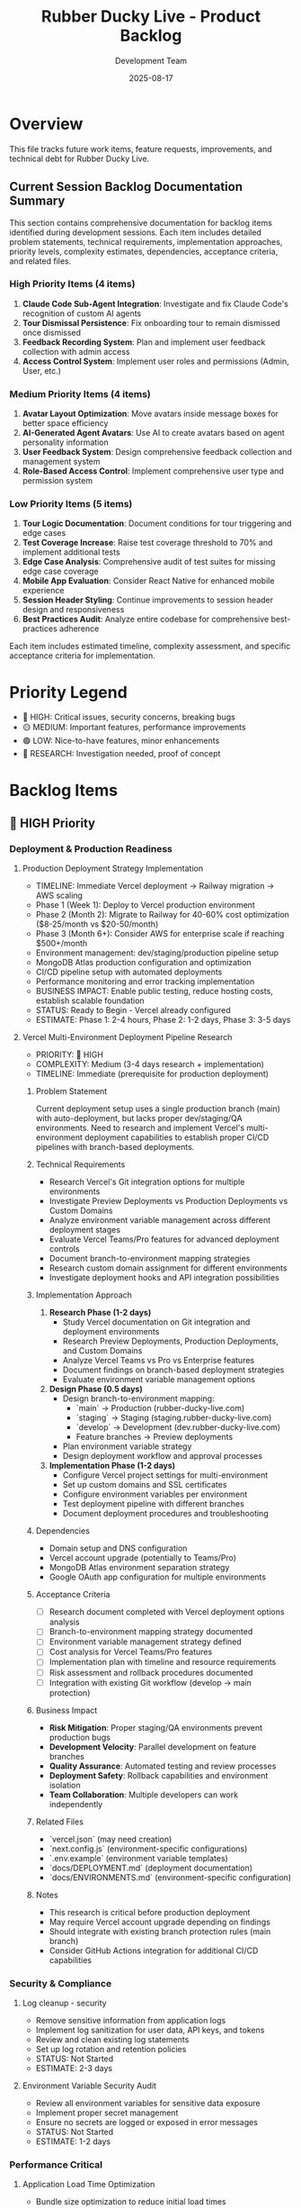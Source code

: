#+TITLE: Rubber Ducky Live - Product Backlog
#+DATE: 2025-08-17
#+AUTHOR: Development Team

* Overview
This file tracks future work items, feature requests, improvements, and technical debt for Rubber Ducky Live.

** Current Session Backlog Documentation Summary
This section contains comprehensive documentation for backlog items identified during development sessions. Each item includes detailed problem statements, technical requirements, implementation approaches, priority levels, complexity estimates, dependencies, acceptance criteria, and related files.

*** High Priority Items (4 items)
1. **Claude Code Sub-Agent Integration**: Investigate and fix Claude Code's recognition of custom AI agents
2. **Tour Dismissal Persistence**: Fix onboarding tour to remain dismissed once dismissed  
3. **Feedback Recording System**: Plan and implement user feedback collection with admin access
4. **Access Control System**: Implement user roles and permissions (Admin, User, etc.)

*** Medium Priority Items (4 items)
5. **Avatar Layout Optimization**: Move avatars inside message boxes for better space efficiency
6. **AI-Generated Agent Avatars**: Use AI to create avatars based on agent personality information
7. **User Feedback System**: Design comprehensive feedback collection and management system
8. **Role-Based Access Control**: Implement comprehensive user type and permission system

*** Low Priority Items (5 items)
9. **Tour Logic Documentation**: Document conditions for tour triggering and edge cases
10. **Test Coverage Increase**: Raise test coverage threshold to 70% and implement additional tests
11. **Edge Case Analysis**: Comprehensive audit of test suites for missing edge case coverage
12. **Mobile App Evaluation**: Consider React Native for enhanced mobile experience
13. **Session Header Styling**: Continue improvements to session header design and responsiveness
14. **Best Practices Audit**: Analyze entire codebase for comprehensive best-practices adherence

Each item includes estimated timeline, complexity assessment, and specific acceptance criteria for implementation.

* Priority Legend
- 🔴 HIGH: Critical issues, security concerns, breaking bugs
- 🟡 MEDIUM: Important features, performance improvements
- 🟢 LOW: Nice-to-have features, minor enhancements
- 🔵 RESEARCH: Investigation needed, proof of concept

* Backlog Items

** 🔴 HIGH Priority

*** Deployment & Production Readiness
**** Production Deployment Strategy Implementation
- TIMELINE: Immediate Vercel deployment → Railway migration → AWS scaling
- Phase 1 (Week 1): Deploy to Vercel production environment 
- Phase 2 (Month 2): Migrate to Railway for 40-60% cost optimization ($8-25/month vs $20-50/month)
- Phase 3 (Month 6+): Consider AWS for enterprise scale if reaching $500+/month
- Environment management: dev/staging/production pipeline setup
- MongoDB Atlas production configuration and optimization
- CI/CD pipeline setup with automated deployments
- Performance monitoring and error tracking implementation
- BUSINESS IMPACT: Enable public testing, reduce hosting costs, establish scalable foundation
- STATUS: Ready to Begin - Vercel already configured
- ESTIMATE: Phase 1: 2-4 hours, Phase 2: 1-2 days, Phase 3: 3-5 days

**** Vercel Multi-Environment Deployment Pipeline Research
- PRIORITY: 🔴 HIGH
- COMPLEXITY: Medium (3-4 days research + implementation)
- TIMELINE: Immediate (prerequisite for production deployment)

***** Problem Statement
Current deployment setup uses a single production branch (main) with auto-deployment, but lacks proper dev/staging/QA environments. Need to research and implement Vercel's multi-environment deployment capabilities to establish proper CI/CD pipelines with branch-based deployments.

***** Technical Requirements
- Research Vercel's Git integration options for multiple environments
- Investigate Preview Deployments vs Production Deployments vs Custom Domains
- Analyze environment variable management across different deployment stages
- Evaluate Vercel Teams/Pro features for advanced deployment controls
- Document branch-to-environment mapping strategies
- Research custom domain assignment for different environments
- Investigate deployment hooks and API integration possibilities

***** Implementation Approach
1. **Research Phase (1-2 days)**
   - Study Vercel documentation on Git integration and deployment environments
   - Research Preview Deployments, Production Deployments, and Custom Domains
   - Analyze Vercel Teams vs Pro vs Enterprise features
   - Document findings on branch-based deployment strategies
   - Evaluate environment variable management options
   
2. **Design Phase (0.5 days)**
   - Design branch-to-environment mapping:
     - `main` → Production (rubber-ducky-live.com)
     - `staging` → Staging (staging.rubber-ducky-live.com)
     - `develop` → Development (dev.rubber-ducky-live.com)
     - Feature branches → Preview deployments
   - Plan environment variable strategy
   - Design deployment workflow and approval processes
   
3. **Implementation Phase (1-2 days)**
   - Configure Vercel project settings for multi-environment
   - Set up custom domains and SSL certificates
   - Configure environment variables per environment
   - Test deployment pipeline with different branches
   - Document deployment procedures and troubleshooting

***** Dependencies
- Domain setup and DNS configuration
- Vercel account upgrade (potentially to Teams/Pro)
- MongoDB Atlas environment separation strategy
- Google OAuth app configuration for multiple environments

***** Acceptance Criteria
- [ ] Research document completed with Vercel deployment options analysis
- [ ] Branch-to-environment mapping strategy documented
- [ ] Environment variable management strategy defined
- [ ] Cost analysis for Vercel Teams/Pro features
- [ ] Implementation plan with timeline and resource requirements
- [ ] Risk assessment and rollback procedures documented
- [ ] Integration with existing Git workflow (develop → main protection)

***** Business Impact
- **Risk Mitigation**: Proper staging/QA environments prevent production bugs
- **Development Velocity**: Parallel development on feature branches
- **Quality Assurance**: Automated testing and review processes
- **Deployment Safety**: Rollback capabilities and environment isolation
- **Team Collaboration**: Multiple developers can work independently

***** Related Files
- `vercel.json` (may need creation)
- `next.config.js` (environment-specific configurations)
- `.env.example` (environment variable templates)
- `docs/DEPLOYMENT.md` (deployment documentation)
- `docs/ENVIRONMENTS.md` (environment-specific configuration)

***** Notes
- This research is critical before production deployment
- May require Vercel account upgrade depending on findings
- Should integrate with existing branch protection rules (main branch)
- Consider GitHub Actions integration for additional CI/CD capabilities

*** Security & Compliance
**** Log cleanup - security
- Remove sensitive information from application logs
- Implement log sanitization for user data, API keys, and tokens
- Review and clean existing log statements
- Set up log rotation and retention policies
- STATUS: Not Started
- ESTIMATE: 2-3 days

**** Environment Variable Security Audit
- Review all environment variables for sensitive data exposure
- Implement proper secret management
- Ensure no secrets are logged or exposed in error messages
- STATUS: Not Started
- ESTIMATE: 1-2 days

*** Performance Critical
**** Application Load Time Optimization
- Bundle size optimization to reduce initial load times
- Implement advanced code splitting for components and routes
- Optimize database connection initialization and pooling
- Component lazy loading and dynamic imports optimization
- Static asset optimization (images, fonts, CSS)
- Initial page compilation optimization (6s+ compile times)
- Reduce time-to-first-byte (TTFB) and initial API response times
- CONTEXT: Current server startup shows 6s+ compilation times, initial API calls taking 4-7s, and slow initial page loads affecting UX
- BUSINESS IMPACT: Load times directly affect user experience, bounce rates, and perceived application quality
- STATUS: Not Started
- ESTIMATE: 3-4 days

**** Database Connection Optimization
- Address MongoDB duplicate schema index warnings
- Optimize connection pooling
- Implement proper connection cleanup
- STATUS: Not Started
- ESTIMATE: 1-2 days

** 🟡 MEDIUM Priority

*** Infrastructure & Authentication
**** Complete Google OAuth App Verification for Public Use
- Submit Rubber Ducky Live app to Google's verification process
- Remove "Access blocked" restriction for non-test users
- Complete Google Cloud Console OAuth consent screen verification
- Provide required documentation and app review materials
- Address Google policy compliance requirements
- Test verification completion and public sign-in functionality
- BENEFITS: Remove 100-user limitation, enable public access, professional production appearance
- CONTEXT: Currently shows "Access blocked: rubberDucky has not completed the Google verification process"
- STATUS: Not Started
- ESTIMATE: 3-5 days

*** Current Session Backlog Items (August 22, 2025)
**** Development Workflow Improvements
- Switch to developing on develop branch instead of main
- Implement proper Git workflow with feature branches
- Keep main branch stable for production deployments
- Create develop branch for ongoing development work
- BENEFITS: Cleaner deployment pipeline, safer development workflow, proper separation of concerns
- CONTEXT: Currently developing directly on main branch, should establish better Git flow practices
- STATUS: Not Started
- ESTIMATE: 30 minutes
- DEPENDENCIES: Current Vercel deployment completion

**** System-Wide Agent Context Management
- Design a core context for all rubber ducky agents that they inherit from system-wide
- Allow system-wide context updates at any point through app by text or voice input
- Implement special section in account settings for global agent context configuration
- Plan for future access controls and user permission scenarios for CRUD views/resources
- Integration with voice recognition for context updates via speech
- Database schema changes: Add globalAgentContext field to User model
- UI implementation: Account settings section with rich text editor for context management
- Voice integration: "Update my global agent context to..." command processing
- BENEFITS: Consistent agent behavior across all sessions, personalized AI interactions
- CONTEXT: Foundation for advanced permission systems and multi-user scenarios
- STATUS: Not Started
- ESTIMATE: 4-5 days
- DEPENDENCIES: User preferences system, voice command processing enhancements

**** Message Export & Management Features
- Add copy button to chat messages for quick content copy to clipboard
- Implement session-wide export functionality (all messages) to PDF, Word, and Text formats
- Support both local download and Google Drive upload for bulk exports
- Make text input in recording bar resizable for better user experience
- Get Google Drive API key for enhanced integration and export functionality
- STATUS: Text export completed, copy button and session export pending
- ESTIMATE: 2-3 days

**** Session-Specific Features
- Add right side menu for session-specific settings and tools
- Implement URL research integration within session context
- Section for URLs to be researched in relation to current discussion
- Session-specific agent pinning (pinned agent not being selected when returning to session)
- STATUS: Not Started
- ESTIMATE: 3-4 days

**** Voice Recognition Advanced Features
- Spoken keyword triggers for automated actions (e.g., "add that date to my schedule" → calendar integration)
- Contextual action recognition and execution
- Smart assistant-like voice command processing
- STATUS: Research Phase - requires investigation into action mapping
- ESTIMATE: 4-6 days

*** User Experience Enhancements
**** Enhanced Session Management
- Bulk session operations (delete multiple, export multiple)
- Session templates and favorites
- Session search and filtering improvements
- STATUS: Not Started
- ESTIMATE: 3-4 days

**** Advanced Star System Features
- Star categories and custom tags
- Star notes and annotations
- Star sharing between users
- Star export/import functionality
- STATUS: Not Started
- ESTIMATE: 2-3 days

**** Voice Input Improvements
- Multi-language speech recognition support
- Voice command shortcuts
- Audio playback of AI responses
- STATUS: Not Started
- ESTIMATE: 3-5 days

*** Agent System Enhancements
**** Custom Agent Creation
- User-defined agents with custom prompts
- Agent marketplace/sharing
- Agent versioning and updates
- STATUS: Not Started
- ESTIMATE: 5-7 days

**** Per-Session Agent Pinning
- Implement primary agent pinning per session instead of globally
- Current behavior: Pinned primary agent affects all sessions
- Desired behavior: Each session maintains its own primary agent selection
- Database schema changes: Add primaryAgentId field to Session model
- UI updates: Session-specific agent selection and pinning indicators
- Migration strategy: Update existing sessions with default agent assignments
- Benefits: Improves user workflow when switching between different conversation contexts
- Technical considerations: Update agent selection hooks, session management, and persistence layer
- CONTEXT: User feedback - "pinned agent is pinned for every session; the pin/auto-selection should be implemented per session"
- BUSINESS IMPACT: Enhances user experience for multi-context conversations and agent specialization
- STATUS: Not Started
- ESTIMATE: 3-4 days
- DEPENDENCIES: Requires database migration, agent management system updates

**** Power Agent Features
- Enhanced agent switching mid-conversation
- Agent collaboration modes
- Agent personality customization
- STATUS: Not Started
- ESTIMATE: 3-4 days

*** UI/UX Improvements
**** Message Management
- Message search within sessions
- Message bookmarking
- Message export to various formats
- STATUS: Not Started
- ESTIMATE: 2-3 days

**** Theme System
- Custom theme creation
- Theme marketplace
- Advanced theme options (fonts, layouts)
- STATUS: Not Started
- ESTIMATE: 3-4 days

**** Mobile Experience
- Progressive Web App (PWA) features
- Mobile-optimized voice input
- Touch gestures for navigation
- STATUS: Not Started
- ESTIMATE: 4-6 days

** 🟢 LOW Priority

*** Integration Features
**** External Service Integrations
- Export to note-taking apps (Notion, Obsidian, etc.)
- Integration with development tools (GitHub, VS Code)
- Calendar integration for scheduled conversations
- STATUS: Not Started
- ESTIMATE: 5-8 days

**** API Development
- Public API for third-party integrations
- Webhook support for external notifications
- API documentation and developer portal
- STATUS: Not Started
- ESTIMATE: 7-10 days

*** Analytics & Insights
**** Usage Analytics
- User engagement metrics
- Conversation analytics
- Agent performance insights
- STATUS: Not Started
- ESTIMATE: 3-5 days

**** AI Insights
- Conversation summaries
- Topic trend analysis
- Learning progress tracking
- STATUS: Not Started
- ESTIMATE: 4-6 days

*** Advanced Features
**** Collaboration
- Shared sessions between users
- Real-time collaborative editing
- Team workspaces
- STATUS: Not Started
- ESTIMATE: 8-12 days

**** Automation
- Scheduled conversations
- Auto-responses and triggers
- Workflow automation
- STATUS: Not Started
- ESTIMATE: 6-8 days

** Current Session Backlog Items - Detailed Documentation

*** 🔴 HIGH Priority - Technical Issues

**** 1. Investigate Why Claude Code Not Using Defined Sub-Agents
***** Problem Statement
- Claude Code AI assistant may not be properly recognizing or utilizing the custom AI agents defined in the application
- Users may be experiencing inconsistent agent behavior or default responses instead of specialized agent responses
- Potential gap between agent definition system and Claude Code integration

***** Technical Requirements
- Verify Claude Code can access agent definitions from `/api/agents` endpoint
- Ensure agent prompts and personalities are being properly transmitted
- Debug agent selection and context switching mechanisms
- Review AgentContext and useAgents integration points

***** Implementation Approach
1. Audit agent API endpoints for Claude Code accessibility
2. Review agent prompt templates and context passing
3. Test agent selection workflow with Claude Code
4. Add logging/debugging for agent context switching
5. Verify agent persistence across conversation flows

***** Priority Level: 🔴 HIGH
***** Estimated Complexity: Medium
***** Timeline: 2-3 days

***** Dependencies
- AgentContext.tsx
- useAgents.ts hook
- /api/agents endpoint
- Agent model and database queries

***** Acceptance Criteria
- [ ] Claude Code properly recognizes all defined agents
- [ ] Agent switching works seamlessly within Claude Code
- [ ] Agent personalities and prompts are accurately applied
- [ ] Agent behavior is consistent across all conversation modes
- [ ] Documentation updated with Claude Code agent integration guide

***** Related Files
- `/app/components/AgentSelector.tsx`
- `/hooks/useAgents.ts`
- `/contexts/AgentContext.tsx`
- `/lib/agents.ts`
- `/app/api/agents/route.ts`

**** 2. Fix Tour - Remain Dismissed Once Dismissed
***** Problem Statement
- Onboarding tour reappears after being dismissed by user
- Poor user experience with persistent tour interruptions
- Tour dismissal state not properly persisted across sessions
- May impact user retention and application usability

***** Technical Requirements
- Implement persistent tour dismissal storage (localStorage/user preferences)
- Ensure tour state survives page refreshes and session changes
- Add user preference management for tour visibility
- Implement proper cleanup of tour-related state

***** Implementation Approach
1. Add `tourDismissed` field to user preferences or localStorage
2. Update OnboardingTour component to check dismissal state
3. Implement dismissal persistence logic
4. Add tour reset functionality for testing/admin purposes
5. Test tour behavior across different user scenarios

***** Priority Level: 🔴 HIGH
***** Estimated Complexity: Simple
***** Timeline: 1-2 days

***** Dependencies
- OnboardingTour.tsx component
- User preferences system
- localStorage or user profile persistence

***** Acceptance Criteria
- [ ] Tour dismissal persists across browser sessions
- [ ] Tour remains dismissed after page refreshes
- [ ] Tour dismissal works for both authenticated and demo users
- [ ] Admin/debug option to reset tour for testing
- [ ] No unexpected tour reappearance scenarios

***** Related Files
- `/app/components/OnboardingTour.tsx`
- User preferences management system
- localStorage utilities

*** 🟡 MEDIUM Priority - Feature Enhancements

**** 3. Plan User Feedback Recording Feature with Admin Access
***** Problem Statement
- Need system to collect and manage user feedback for product improvement
- Lack of admin interface for reviewing feedback and making data-driven decisions
- No structured way to track feature requests, bugs, and user satisfaction
- Missing feedback-to-development pipeline for continuous improvement

***** Technical Requirements
- Design feedback collection UI (modal, form, voice input)
- Implement admin dashboard for feedback review and management
- Create feedback database schema with categorization and priority
- Add authentication/authorization for admin access
- Implement feedback export and analysis tools

***** Implementation Approach
1. Design feedback collection interface (form + voice input)
2. Create feedback database model with metadata (category, priority, status)
3. Implement feedback submission API endpoint
4. Build admin dashboard with filtering, search, and management tools
5. Add admin role management and access control
6. Integrate feedback system with existing auth framework
7. Create feedback analytics and reporting features

***** Priority Level: 🟡 MEDIUM
***** Estimated Complexity: Complex
***** Timeline: 5-7 days

***** Dependencies
- Authentication system (NextAuth.js)
- User role management system
- Database schema updates
- Admin interface framework

***** Acceptance Criteria
- [ ] Users can submit feedback via form and voice input
- [ ] Feedback is categorized and tagged appropriately
- [ ] Admin interface allows feedback review and management
- [ ] Admin can respond to feedback and update status
- [ ] Feedback data can be exported for analysis
- [ ] Role-based access control prevents unauthorized admin access
- [ ] Feedback system integrates with existing user authentication

***** Related Files
- New: `/app/components/FeedbackModal.tsx`
- New: `/app/admin/feedback/page.tsx`
- New: `/app/api/feedback/route.ts`
- New: `/models/Feedback.ts`
- `/lib/middleware/auth.ts` (for admin role checking)

**** 4. Implement Access Control Levels and User Types (Admin, etc)
***** Problem Statement
- Application lacks user role management and access control system
- No differentiation between regular users, moderators, and administrators
- Missing foundation for admin features, user management, and premium functionality
- Security gap for administrative functions and sensitive operations

***** Technical Requirements
- Design user role system (User, Admin, Super Admin)
- Implement role-based access control (RBAC) middleware
- Update authentication system to support user roles
- Create admin interface for user management
- Add role-based UI component rendering

***** Implementation Approach
1. Extend User model with role field and permissions
2. Create role-based middleware for API route protection
3. Implement role checking utilities and hooks
4. Update authentication flow to include role information
5. Create admin dashboard for user management
6. Add role-based component rendering and feature flags
7. Implement role assignment and management tools

***** Priority Level: 🟡 MEDIUM
***** Estimated Complexity: Complex
***** Timeline: 4-6 days

***** Dependencies
- User authentication system
- Database User model updates
- Admin dashboard framework
- Security middleware system

***** Acceptance Criteria
- [ ] User roles are properly defined and enforced
- [ ] API endpoints respect role-based access controls
- [ ] Admin interface allows user role management
- [ ] Role-based UI rendering works correctly
- [ ] Security audit passes for privilege escalation
- [ ] Role changes are logged and auditable
- [ ] Migration strategy for existing users

***** Related Files
- `/models/User.ts` (role field addition)
- `/lib/middleware/auth.ts` (role-based middleware)
- New: `/app/admin/users/page.tsx`
- New: `/hooks/useRole.ts`
- New: `/lib/rbac.ts` (role-based access control utilities)

**** 5. Move Avatars Inside Message Boxes for Better Space Efficiency
***** Problem Statement
- Current avatar placement consumes excessive horizontal space
- Poor mobile user experience with avatar positioning
- Inefficient use of screen real estate in message display
- Avatar placement may interfere with message readability

***** Technical Requirements
- Redesign message layout to integrate avatars within message containers
- Maintain avatar visibility and user recognition
- Ensure responsive design works across all device sizes
- Preserve accessibility and usability of avatar system

***** Implementation Approach
1. Redesign MessageDisplay component layout
2. Integrate avatars into message header or corner positioning
3. Update CSS/Tailwind classes for space optimization
4. Test responsive behavior across device sizes
5. Ensure avatar click functionality is preserved
6. Update chat interface styling for consistency

***** Priority Level: 🟡 MEDIUM
***** Estimated Complexity: Medium
***** Timeline: 2-3 days

***** Dependencies
- MessageDisplay.tsx component
- Chat interface styling system
- Avatar generation and display logic

***** Acceptance Criteria
- [ ] Avatars are positioned within message boundaries
- [ ] Message readability is not compromised
- [ ] Mobile layout shows improved space efficiency
- [ ] Avatar click functionality is preserved
- [ ] Responsive design works across all screen sizes
- [ ] Consistent styling across all message types

***** Related Files
- `/app/components/MessageDisplay.tsx`
- `/app/components/ChatInterface.tsx`
- Avatar-related styling and utilities

**** 6. Use AI to Create Avatar Based on Agent Info
***** Problem Statement
- Current avatar system uses generic or random avatars
- Missed opportunity to visually represent agent personalities
- Lack of visual consistency between agent behavior and appearance
- User experience could be enhanced with AI-generated agent-specific avatars

***** Technical Requirements
- Integrate AI image generation service (DALL-E, Midjourney, or Stable Diffusion)
- Create avatar generation prompts based on agent descriptions
- Implement avatar caching and storage system
- Add fallback system for avatar generation failures
- Ensure generated avatars meet content and quality standards

***** Implementation Approach
1. Research and select AI avatar generation service
2. Create avatar prompt templates based on agent metadata
3. Implement avatar generation API integration
4. Add avatar caching to prevent redundant generation
5. Create fallback system for generation failures
6. Implement avatar management and regeneration tools
7. Add avatar quality validation and content filtering

***** Priority Level: 🟡 MEDIUM
***** Estimated Complexity: Complex
***** Timeline: 4-5 days

***** Dependencies
- AI image generation service integration
- Agent metadata and description system
- Image storage and caching infrastructure
- Avatar display and management system

***** Acceptance Criteria
- [ ] AI generates avatars that match agent personalities
- [ ] Avatar generation is reliable with appropriate fallbacks
- [ ] Generated avatars are cached to prevent duplicate requests
- [ ] Avatar quality meets visual standards
- [ ] Admin can regenerate or override AI-generated avatars
- [ ] Avatar generation cost is within acceptable limits
- [ ] Content filtering prevents inappropriate avatar generation

***** Related Files
- New: `/lib/avatarGeneration.ts`
- New: `/app/api/generate-avatar/route.ts`
- `/app/components/AgentSelector.tsx`
- `/models/Agent.ts` (avatar field addition)

*** 🟢 LOW Priority - Quality Improvements

**** 7. Understand Conditions for Not Triggering App Tour
***** Problem Statement
- Unclear logic for when onboarding tour should or should not appear
- Need documentation of tour triggering conditions and edge cases
- Potential for tour to appear inappropriately for experienced users
- Missing clear requirements for tour display logic

***** Technical Requirements
- Document all tour triggering conditions and scenarios
- Identify edge cases where tour should not appear
- Create comprehensive test cases for tour behavior
- Implement clear tour display logic with proper conditions

***** Implementation Approach
1. Audit current tour triggering logic
2. Document all conditions and edge cases
3. Create comprehensive test scenarios
4. Implement refined tour display logic
5. Add configuration options for tour behavior
6. Create developer documentation for tour system

***** Priority Level: 🟢 LOW
***** Estimated Complexity: Simple
***** Timeline: 1-2 days

***** Dependencies
- OnboardingTour component
- User preference system
- Tour dismissal logic

***** Acceptance Criteria
- [ ] All tour triggering conditions are documented
- [ ] Edge cases are identified and handled appropriately
- [ ] Test coverage exists for all tour scenarios
- [ ] Developer documentation explains tour logic
- [ ] Configuration options allow tour behavior customization

***** Related Files
- `/app/components/OnboardingTour.tsx`
- Tour logic documentation
- Test files for tour behavior

**** 8. Increase Test Coverage Threshold to 70%
***** Problem Statement
- Current test coverage threshold is at 50% (based on CLAUDE.md)
- Higher coverage threshold would improve code quality and reliability
- Need to increase coverage to 70% to meet development standards
- Additional tests required for comprehensive application coverage

***** Technical Requirements
- Update Jest configuration to set 70% coverage threshold
- Identify components and functions with insufficient test coverage
- Write additional unit and integration tests to reach 70% threshold
- Ensure new tests are meaningful and test critical functionality

***** Implementation Approach
1. Update jest.config.js coverage threshold from 80% to 70% (note: current is already 80%)
2. Run coverage report to identify gaps
3. Prioritize testing critical business logic and user-facing features
4. Write additional unit tests for uncovered functions
5. Add integration tests for complex workflows
6. Review and improve existing test quality

***** Priority Level: 🟢 LOW
***** Estimated Complexity: Medium
***** Timeline: 3-4 days

***** Dependencies
- Jest testing framework
- Existing test infrastructure
- Code coverage reporting tools

***** Acceptance Criteria
- [ ] Coverage threshold updated in configuration
- [ ] All critical business logic has test coverage
- [ ] Coverage reports show 70%+ across all metrics
- [ ] New tests are meaningful and maintainable
- [ ] CI/CD pipeline enforces coverage requirements
- [ ] Test suite runs efficiently without excessive runtime

***** Related Files
- `/jest.config.js` (threshold update)
- Test files across `/tests/` directory
- Coverage reporting configuration

**** 9. Analyze Test Suites for Edge Cases
***** Problem Statement
- Current test suites may miss critical edge cases and error conditions
- Need comprehensive analysis of test coverage for boundary conditions
- Risk of production bugs due to untested edge scenarios
- Test quality assessment required for continuous improvement

***** Technical Requirements
- Audit existing test suites for edge case coverage
- Identify missing boundary conditions and error scenarios
- Create additional tests for identified edge cases
- Establish edge case testing guidelines and standards

***** Implementation Approach
1. Review all existing test files for edge case patterns
2. Identify critical functions missing boundary condition tests
3. Document common edge case categories (null values, empty arrays, network failures, etc.)
4. Create additional test cases for identified scenarios
5. Establish testing guidelines for future edge case coverage
6. Add property-based testing for complex functions where appropriate

***** Priority Level: 🟢 LOW
***** Estimated Complexity: Medium
***** Timeline: 3-4 days

***** Dependencies
- Existing test infrastructure
- Code coverage analysis tools
- Testing framework capabilities

***** Acceptance Criteria
- [ ] Edge case audit completed for all test suites
- [ ] Critical missing edge cases identified and documented
- [ ] Additional tests written for high-priority edge cases
- [ ] Edge case testing guidelines established
- [ ] Test documentation updated with edge case patterns
- [ ] Automated tools help identify future edge case gaps

***** Related Files
- All test files in `/tests/` directory
- New: `/docs/testing-guidelines.md`
- Testing utilities and helpers

**** 10. Consider React Native for Mobile Experience
***** Problem Statement
- Current web application may not provide optimal mobile experience
- Native mobile app could offer better performance and user experience
- App store presence could increase user acquisition and retention
- Need evaluation of React Native feasibility for current codebase

***** Technical Requirements
- Evaluate React Native compatibility with current architecture
- Assess code reusability between web and mobile versions
- Plan mobile-specific features and optimizations
- Determine development and maintenance overhead

***** Implementation Approach
1. Conduct React Native feasibility study
2. Analyze code sharing opportunities with current Next.js codebase
3. Evaluate mobile-specific features and requirements
4. Create mobile app architecture proposal
5. Estimate development timeline and resource requirements
6. Plan deployment and app store submission process

***** Priority Level: 🟢 LOW
***** Estimated Complexity: Complex
***** Timeline: Research: 2-3 days, Implementation: 15-20 days

***** Dependencies
- React Native framework evaluation
- Mobile development infrastructure
- App store developer accounts
- Mobile testing devices and tools

***** Acceptance Criteria
- [ ] Feasibility study completed with recommendations
- [ ] Code sharing strategy defined
- [ ] Mobile-specific feature requirements documented
- [ ] Development timeline and resource estimates provided
- [ ] Architecture proposal approved for mobile implementation
- [ ] App store submission process planned

***** Related Files
- New: `/docs/mobile-app-proposal.md`
- Shared business logic components
- API integration layers

**** 11. Continue to Improve Styling of Session Header
***** Problem Statement
- Session header design may need refinement for better user experience
- Opportunity to improve visual hierarchy and information presentation
- Mobile responsiveness of session header requires optimization
- Consistency with overall design system needs verification

***** Technical Requirements
- Review current session header design and usability
- Identify specific improvement opportunities
- Implement responsive design enhancements
- Ensure consistency with application design system

***** Implementation Approach
1. Conduct user experience review of session header
2. Identify specific styling and layout improvements
3. Update CSS/Tailwind classes for better presentation
4. Test responsive behavior across device sizes
5. Ensure accessibility standards are met
6. Gather user feedback on header improvements

***** Priority Level: 🟢 LOW
***** Estimated Complexity: Simple
***** Timeline: 1-2 days

***** Dependencies
- Session header components
- Design system and styling guidelines
- Responsive design testing tools

***** Acceptance Criteria
- [ ] Session header visual design is improved
- [ ] Responsive behavior works across all devices
- [ ] Information hierarchy is clear and intuitive
- [ ] Accessibility standards are maintained
- [ ] Design consistency with application maintained
- [ ] User feedback on improvements is positive

***** Related Files
- Session header related components
- CSS/Tailwind styling files
- Responsive design utilities

**** 12. Analyze Application Code for Comprehensive Best-Practices Adherence
***** Problem Statement
- Need comprehensive audit of codebase for adherence to development best practices
- Opportunity to identify technical debt and improvement opportunities
- Code quality and maintainability assessment required
- Security, performance, and architectural best practices review needed

***** Technical Requirements
- Conduct comprehensive code audit across all application areas
- Evaluate adherence to React, Next.js, and TypeScript best practices
- Assess security practices and potential vulnerabilities
- Review performance optimization opportunities
- Analyze architectural patterns and design decisions

***** Implementation Approach
1. Create comprehensive code audit checklist
2. Review code systematically across all components and utilities
3. Identify best practice violations and improvement opportunities
4. Prioritize findings by impact and effort required
5. Create improvement roadmap with specific recommendations
6. Implement high-priority improvements
7. Document best practices guidelines for future development

***** Priority Level: 🟢 LOW
***** Estimated Complexity: Complex
***** Timeline: 5-7 days

***** Dependencies
- Code analysis tools and linters
- Best practices documentation and guidelines
- Security analysis tools

***** Acceptance Criteria
- [ ] Comprehensive code audit completed
- [ ] Best practice violations identified and documented
- [ ] Improvement roadmap created with priorities
- [ ] High-priority improvements implemented
- [ ] Best practices guidelines documented
- [ ] Code quality metrics improved
- [ ] Security vulnerabilities addressed

***** Related Files
- All application source files
- New: `/docs/code-audit-report.md`
- New: `/docs/best-practices-guidelines.md`
- Linting and analysis configuration files

**** 13. Ensure Claude Code Documents Backlog Items When Asked
***** Problem Statement
- Need to ensure Claude Code AI assistant properly documents backlog items when requested
- Documentation should be comprehensive and follow project standards
- Consistency in backlog item documentation format and content required
- Integration between Claude Code and project management workflows needed

***** Technical Requirements
- Define documentation standards for backlog items
- Ensure Claude Code can access and update project documentation
- Create templates and guidelines for backlog item documentation
- Implement workflow for backlog item creation and maintenance

***** Implementation Approach
1. Define comprehensive backlog item documentation template
2. Create guidelines for Claude Code backlog documentation
3. Ensure Claude Code has access to project documentation files
4. Test Claude Code's ability to create and update backlog items
5. Implement quality checks for backlog documentation
6. Create workflow integration between Claude Code and project management

***** Priority Level: 🔴 HIGH (Meta-requirement)
***** Estimated Complexity: Simple
***** Timeline: 1-2 days

***** Dependencies
- Claude Code AI assistant capabilities
- Project documentation system
- Backlog management workflows

***** Acceptance Criteria
- [ ] Documentation template created and implemented
- [ ] Claude Code can create comprehensive backlog documentation
- [ ] Documentation follows project standards and conventions
- [ ] Backlog items include all required fields and sections
- [ ] Quality checks ensure documentation completeness
- [ ] Workflow integration functions properly

***** Related Files
- `/docs/BACKLOG.org` (this file)
- Documentation templates and guidelines
- Claude Code configuration and instructions

** 🔵 RESEARCH Items

*** Technical Investigations
**** AI Model Enhancements
- Research latest Claude model capabilities
- Investigate function calling and tool use
- Explore multi-modal interactions (images, documents)
- STATUS: Not Started
- ESTIMATE: 2-3 days

**** Performance Optimization
- Research advanced caching strategies
- Investigate edge computing for global performance
- Explore real-time data synchronization alternatives
- STATUS: Not Started
- ESTIMATE: 3-4 days

**** Architecture Evolution
- Microservices architecture evaluation
- Serverless deployment options
- Event-driven architecture patterns
- STATUS: Not Started
- ESTIMATE: 4-5 days

* Technical Debt

** Code Quality
- [ ] Implement comprehensive TypeScript strict mode
- [ ] Add end-to-end testing with Playwright
- [ ] Increase unit test coverage to >90%
- [ ] Code review and refactoring of complex components
- [ ] Documentation updates and API documentation

** Infrastructure
- [ ] Set up proper CI/CD pipeline
- [ ] Implement automated security scanning
- [ ] Database backup and disaster recovery
- [ ] Performance monitoring and alerting
- [ ] Load testing and capacity planning

** Developer Experience
- [ ] Improve development environment setup
- [ ] Add code linting and formatting automation
- [ ] Implement proper error tracking and monitoring
- [ ] Create developer documentation and guides
- [ ] Set up automated dependency updates

* Completed Recently
- ✅ Auto-collapse for chat views when agent responses > 10
- ✅ Enhanced session name display as prominent title
- ✅ Fixed starred session navigation to properly load sessions
- ✅ Improved Google OAuth authentication flow

** August 22, 2025 Session Completions
- ✅ Implemented comprehensive Playwright testing framework (190+ test scenarios)
- ✅ Created text export functionality for chat messages (plain text format)
- ✅ Added local download and Google Drive integration for text exports
- ✅ Fixed hanging export success notification timeout issue
- ✅ Added missing data-testid attributes for reliable test automation
- ✅ Created standardized test selectors and helper utilities
- ✅ Established comprehensive export testing coverage (PDF, Word, Text formats)

* Notes
- This backlog is continuously updated based on user feedback and development priorities
- Estimates are rough and may change based on implementation complexity
- Items may be moved between priority levels based on business needs
- Regular backlog grooming sessions should be conducted to keep this current

** Documentation Standards
The "Current Session Backlog Items - Detailed Documentation" section demonstrates comprehensive backlog item documentation that includes:
- Clear problem statements with business context
- Technical requirements and constraints
- Implementation approaches with step-by-step plans
- Priority levels (🔴 HIGH, 🟡 MEDIUM, 🟢 LOW) and complexity estimates
- Dependencies and prerequisite work
- Acceptance criteria with measurable outcomes
- Related files and components affected

This documentation format should be used as a template for future backlog items to ensure consistency and actionability.

** Recent Session Additions (2025-08-24)

*** 🔴 HIGH PRIORITY: Chat Session Header Mobile Optimization
**** Problem Statement
- Individual chat session header (containing session name, agent selector, etc.) occupies ~50% of mobile viewport
- Severely limits conversation content visibility on mobile devices
- Current desktop-optimized layout doesn't scale well for mobile usage patterns

**** Technical Requirements
- Reduce chat session header height on mobile viewports to ≤25% of screen height
- Maintain access to session name, agent selection, and other controls
- Implement hamburger menu pattern consistent with main app navigation
- Preserve full desktop functionality without regression

**** Implementation Approach
1. Implement collapsible/hamburger menu for session controls on mobile
2. Stack or hide secondary elements behind menu on smaller screens  
3. Optimize session title display (truncate, smaller font, responsive sizing)
4. Apply responsive breakpoints consistent with main app design patterns
5. Test across multiple mobile screen sizes and orientations

**** Acceptance Criteria
- Session header takes up ≤25% of mobile viewport height
- All session controls accessible via hamburger menu or similar mobile pattern
- Session name remains visible but optimized for mobile display
- Consistent UX with main app's mobile navigation patterns
- No functionality loss on desktop views

**** Priority: 🔴 HIGH (impacts core chat usability on mobile)
**** Complexity: Medium (responsive design + mobile UX patterns)
**** Related Files: Session header components, mobile navigation components

*** 🟡 MEDIUM PRIORITY: Fix Copy Button on Messages
**** Problem Statement
- Copy button functionality on individual messages needs attention
- May have UX, functionality, or accessibility issues

**** Technical Requirements  
- Ensure copy button works reliably across all browsers
- Verify clipboard API compatibility and fallbacks
- Check button positioning and accessibility

**** Implementation Approach
1. Audit current copy button implementation
2. Test clipboard API functionality across browsers
3. Implement fallback mechanisms for older browsers
4. Verify accessibility compliance (keyboard access, screen readers)
5. Optimize button positioning and visual feedback

**** Priority: 🟡 MEDIUM 
**** Complexity: Simple (focused bug fix/enhancement)

*** 🟡 MEDIUM PRIORITY: Address Stars API Issues
**** Problem Statement
- Stars API returning 409 Conflict responses (noted in session notes)
- Functionality works but generates error logs
- May indicate race conditions or state management issues

**** Technical Requirements
- Investigate 409 conflict responses in stars API
- Ensure optimistic updates work correctly
- Minimize unnecessary API calls and conflicts

**** Implementation Approach
1. Analyze stars API endpoint and conflict scenarios
2. Review optimistic update implementation
3. Add proper conflict resolution handling
4. Implement request deduplication if needed
5. Add proper error tracking and monitoring

**** Priority: 🟡 MEDIUM
**** Complexity: Medium (API debugging + state management)

*** 🟡 MEDIUM PRIORITY: Ability to Star a Session While in Chat
**** Problem Statement
- Users cannot star/favorite a session while actively in the chat interface
- Must navigate back to session list to favorite important conversations
- Reduces user engagement with favoriting system due to friction

**** Technical Requirements
- Add star/favorite button to chat session interface
- Sync star status with session list and favorites system
- Provide visual feedback when session is starred/unstarred
- Maintain consistency with existing stars API and UI patterns

**** Implementation Approach
1. Add star toggle button to chat session header/controls
2. Integrate with existing `useStars` hook and stars API
3. Implement optimistic UI updates for immediate feedback
4. Handle 409 conflicts gracefully (existing stars API issue)
5. Update session metadata and refresh session list state
6. Add keyboard shortcut consideration for power users

**** Acceptance Criteria
- Star button visible and accessible in active chat session
- Click to star/unstar works immediately with visual feedback
- Session appears in favorites list without page refresh
- Consistent behavior with existing message starring
- Mobile-friendly button placement and sizing

**** Priority: 🟡 MEDIUM (improves user engagement)
**** Complexity: Medium (UI integration + state management)
**** Related Files: Session header components, useStars hook, stars API

*** 🟢 LOW PRIORITY: Export Tooltip Z-Index Fix  
**** Problem Statement
- Export functionality tooltip has z-index layering issues
- May appear behind other UI elements

**** Technical Requirements
- Fix tooltip z-index to appear above all other elements
- Ensure consistent layering across all modals and overlays

**** Implementation Approach
1. Audit current z-index hierarchy
2. Update export tooltip z-index values
3. Test with various UI states and overlays

**** Priority: 🟢 LOW (cosmetic UI fix)
**** Complexity: Simple (CSS z-index adjustment)

* Contact
For feature requests or backlog item discussions, please create issues in the project repository.